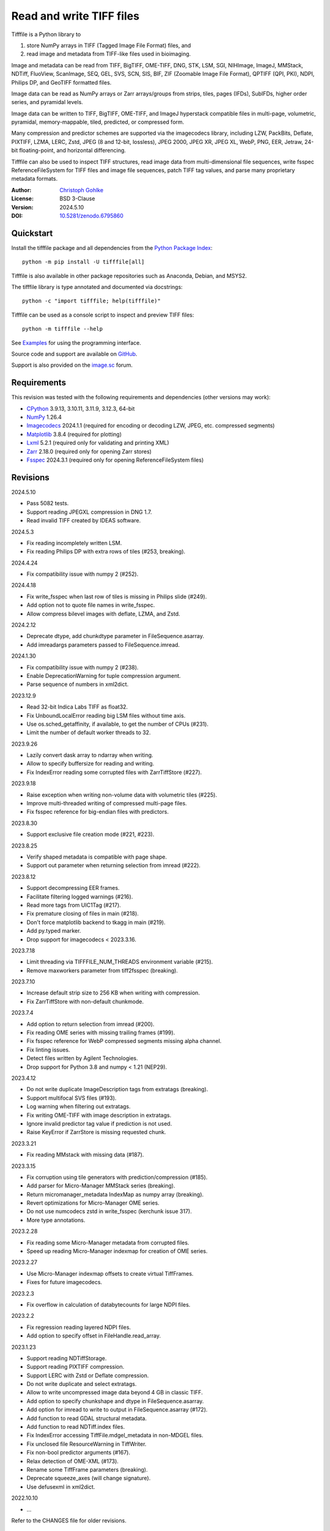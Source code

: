 Read and write TIFF files
=========================

Tifffile is a Python library to

(1) store NumPy arrays in TIFF (Tagged Image File Format) files, and
(2) read image and metadata from TIFF-like files used in bioimaging.

Image and metadata can be read from TIFF, BigTIFF, OME-TIFF, DNG, STK, LSM,
SGI, NIHImage, ImageJ, MMStack, NDTiff, FluoView, ScanImage, SEQ, GEL,
SVS, SCN, SIS, BIF, ZIF (Zoomable Image File Format), QPTIFF (QPI, PKI), NDPI,
Philips DP, and GeoTIFF formatted files.

Image data can be read as NumPy arrays or Zarr arrays/groups from strips,
tiles, pages (IFDs), SubIFDs, higher order series, and pyramidal levels.

Image data can be written to TIFF, BigTIFF, OME-TIFF, and ImageJ hyperstack
compatible files in multi-page, volumetric, pyramidal, memory-mappable,
tiled, predicted, or compressed form.

Many compression and predictor schemes are supported via the imagecodecs
library, including LZW, PackBits, Deflate, PIXTIFF, LZMA, LERC, Zstd,
JPEG (8 and 12-bit, lossless), JPEG 2000, JPEG XR, JPEG XL, WebP, PNG, EER,
Jetraw, 24-bit floating-point, and horizontal differencing.

Tifffile can also be used to inspect TIFF structures, read image data from
multi-dimensional file sequences, write fsspec ReferenceFileSystem for
TIFF files and image file sequences, patch TIFF tag values, and parse
many proprietary metadata formats.

:Author: `Christoph Gohlke <https://www.cgohlke.com>`_
:License: BSD 3-Clause
:Version: 2024.5.10
:DOI: `10.5281/zenodo.6795860 <https://doi.org/10.5281/zenodo.6795860>`_

Quickstart
----------

Install the tifffile package and all dependencies from the
`Python Package Index <https://pypi.org/project/tifffile/>`_::

    python -m pip install -U tifffile[all]

Tifffile is also available in other package repositories such as Anaconda,
Debian, and MSYS2.

The tifffile library is type annotated and documented via docstrings::

    python -c "import tifffile; help(tifffile)"

Tifffile can be used as a console script to inspect and preview TIFF files::

    python -m tifffile --help

See `Examples`_ for using the programming interface.

Source code and support are available on
`GitHub <https://github.com/cgohlke/tifffile>`_.

Support is also provided on the
`image.sc <https://forum.image.sc/tag/tifffile>`_ forum.

Requirements
------------

This revision was tested with the following requirements and dependencies
(other versions may work):

- `CPython <https://www.python.org>`_ 3.9.13, 3.10.11, 3.11.9, 3.12.3, 64-bit
- `NumPy <https://pypi.org/project/numpy/>`_ 1.26.4
- `Imagecodecs <https://pypi.org/project/imagecodecs/>`_ 2024.1.1
  (required for encoding or decoding LZW, JPEG, etc. compressed segments)
- `Matplotlib <https://pypi.org/project/matplotlib/>`_ 3.8.4
  (required for plotting)
- `Lxml <https://pypi.org/project/lxml/>`_ 5.2.1
  (required only for validating and printing XML)
- `Zarr <https://pypi.org/project/zarr/>`_ 2.18.0
  (required only for opening Zarr stores)
- `Fsspec <https://pypi.org/project/fsspec/>`_ 2024.3.1
  (required only for opening ReferenceFileSystem files)

Revisions
---------

2024.5.10

- Pass 5082 tests.
- Support reading JPEGXL compression in DNG 1.7.
- Read invalid TIFF created by IDEAS software.

2024.5.3

- Fix reading incompletely written LSM.
- Fix reading Philips DP with extra rows of tiles (#253, breaking).

2024.4.24

- Fix compatibility issue with numpy 2 (#252).

2024.4.18

- Fix write_fsspec when last row of tiles is missing in Philips slide (#249).
- Add option not to quote file names in write_fsspec.
- Allow compress bilevel images with deflate, LZMA, and Zstd.

2024.2.12

- Deprecate dtype, add chunkdtype parameter in FileSequence.asarray.
- Add imreadargs parameters passed to FileSequence.imread.

2024.1.30

- Fix compatibility issue with numpy 2 (#238).
- Enable DeprecationWarning for tuple compression argument.
- Parse sequence of numbers in xml2dict.

2023.12.9

- Read 32-bit Indica Labs TIFF as float32.
- Fix UnboundLocalError reading big LSM files without time axis.
- Use os.sched_getaffinity, if available, to get the number of CPUs (#231).
- Limit the number of default worker threads to 32.

2023.9.26

- Lazily convert dask array to ndarray when writing.
- Allow to specify buffersize for reading and writing.
- Fix IndexError reading some corrupted files with ZarrTiffStore (#227).

2023.9.18

- Raise exception when writing non-volume data with volumetric tiles (#225).
- Improve multi-threaded writing of compressed multi-page files.
- Fix fsspec reference for big-endian files with predictors.

2023.8.30

- Support exclusive file creation mode (#221, #223).

2023.8.25

- Verify shaped metadata is compatible with page shape.
- Support out parameter when returning selection from imread (#222).

2023.8.12

- Support decompressing EER frames.
- Facilitate filtering logged warnings (#216).
- Read more tags from UIC1Tag (#217).
- Fix premature closing of files in main (#218).
- Don't force matplotlib backend to tkagg in main (#219).
- Add py.typed marker.
- Drop support for imagecodecs < 2023.3.16.

2023.7.18

- Limit threading via TIFFFILE_NUM_THREADS environment variable (#215).
- Remove maxworkers parameter from tiff2fsspec (breaking).

2023.7.10

- Increase default strip size to 256 KB when writing with compression.
- Fix ZarrTiffStore with non-default chunkmode.

2023.7.4

- Add option to return selection from imread (#200).
- Fix reading OME series with missing trailing frames (#199).
- Fix fsspec reference for WebP compressed segments missing alpha channel.
- Fix linting issues.
- Detect files written by Agilent Technologies.
- Drop support for Python 3.8 and numpy < 1.21 (NEP29).

2023.4.12

- Do not write duplicate ImageDescription tags from extratags (breaking).
- Support multifocal SVS files (#193).
- Log warning when filtering out extratags.
- Fix writing OME-TIFF with image description in extratags.
- Ignore invalid predictor tag value if prediction is not used.
- Raise KeyError if ZarrStore is missing requested chunk.

2023.3.21

- Fix reading MMstack with missing data (#187).

2023.3.15

- Fix corruption using tile generators with prediction/compression (#185).
- Add parser for Micro-Manager MMStack series (breaking).
- Return micromanager_metadata IndexMap as numpy array (breaking).
- Revert optimizations for Micro-Manager OME series.
- Do not use numcodecs zstd in write_fsspec (kerchunk issue 317).
- More type annotations.

2023.2.28

- Fix reading some Micro-Manager metadata from corrupted files.
- Speed up reading Micro-Manager indexmap for creation of OME series.

2023.2.27

- Use Micro-Manager indexmap offsets to create virtual TiffFrames.
- Fixes for future imagecodecs.

2023.2.3

- Fix overflow in calculation of databytecounts for large NDPI files.

2023.2.2

- Fix regression reading layered NDPI files.
- Add option to specify offset in FileHandle.read_array.

2023.1.23

- Support reading NDTiffStorage.
- Support reading PIXTIFF compression.
- Support LERC with Zstd or Deflate compression.
- Do not write duplicate and select extratags.
- Allow to write uncompressed image data beyond 4 GB in classic TIFF.
- Add option to specify chunkshape and dtype in FileSequence.asarray.
- Add option for imread to write to output in FileSequence.asarray (#172).
- Add function to read GDAL structural metadata.
- Add function to read NDTiff.index files.
- Fix IndexError accessing TiffFile.mdgel_metadata in non-MDGEL files.
- Fix unclosed file ResourceWarning in TiffWriter.
- Fix non-bool predictor arguments (#167).
- Relax detection of OME-XML (#173).
- Rename some TiffFrame parameters (breaking).
- Deprecate squeeze_axes (will change signature).
- Use defusexml in xml2dict.

2022.10.10

- …

Refer to the CHANGES file for older revisions.

Notes
-----

TIFF, the Tagged Image File Format, was created by the Aldus Corporation and
Adobe Systems Incorporated. STK, LSM, FluoView, SGI, SEQ, GEL, QPTIFF, NDPI,
SCN, SVS, ZIF, BIF, and OME-TIFF, are custom extensions defined by Molecular
Devices (Universal Imaging Corporation), Carl Zeiss MicroImaging, Olympus,
Silicon Graphics International, Media Cybernetics, Molecular Dynamics,
PerkinElmer, Hamamatsu, Leica, ObjectivePathology, Roche Digital Pathology,
and the Open Microscopy Environment consortium, respectively.

Tifffile supports a subset of the TIFF6 specification, mainly 8, 16, 32, and
64-bit integer, 16, 32 and 64-bit float, grayscale and multi-sample images.
Specifically, CCITT and OJPEG compression, chroma subsampling without JPEG
compression, color space transformations, samples with differing types, or
IPTC, ICC, and XMP metadata are not implemented.

Besides classic TIFF, tifffile supports several TIFF-like formats that do not
strictly adhere to the TIFF6 specification. Some formats allow file and data
sizes to exceed the 4 GB limit of the classic TIFF:

- **BigTIFF** is identified by version number 43 and uses different file
  header, IFD, and tag structures with 64-bit offsets. The format also adds
  64-bit data types. Tifffile can read and write BigTIFF files.
- **ImageJ hyperstacks** store all image data, which may exceed 4 GB,
  contiguously after the first IFD. Files > 4 GB contain one IFD only.
  The size and shape of the up to 6-dimensional image data can be determined
  from the ImageDescription tag of the first IFD, which is Latin-1 encoded.
  Tifffile can read and write ImageJ hyperstacks.
- **OME-TIFF** files store up to 8-dimensional image data in one or multiple
  TIFF or BigTIFF files. The UTF-8 encoded OME-XML metadata found in the
  ImageDescription tag of the first IFD defines the position of TIFF IFDs in
  the high dimensional image data. Tifffile can read OME-TIFF files (except
  multi-file pyramidal) and write NumPy arrays to single-file OME-TIFF.
- **Micro-Manager NDTiff** stores multi-dimensional image data in one
  or more classic TIFF files. Metadata contained in a separate NDTiff.index
  binary file defines the position of the TIFF IFDs in the image array.
  Each TIFF file also contains metadata in a non-TIFF binary structure at
  offset 8. Downsampled image data of pyramidal datasets are stored in
  separate folders. Tifffile can read NDTiff files. Version 0 and 1 series,
  tiling, stitching, and multi-resolution pyramids are not supported.
- **Micro-Manager MMStack** stores 6-dimensional image data in one or more
  classic TIFF files. Metadata contained in non-TIFF binary structures and
  JSON strings define the image stack dimensions and the position of the image
  frame data in the file and the image stack. The TIFF structures and metadata
  are often corrupted or wrong. Tifffile can read MMStack files.
- **Carl Zeiss LSM** files store all IFDs below 4 GB and wrap around 32-bit
  StripOffsets pointing to image data above 4 GB. The StripOffsets of each
  series and position require separate unwrapping. The StripByteCounts tag
  contains the number of bytes for the uncompressed data. Tifffile can read
  LSM files of any size.
- **MetaMorph Stack, STK** files contain additional image planes stored
  contiguously after the image data of the first page. The total number of
  planes is equal to the count of the UIC2tag. Tifffile can read STK files.
- **ZIF**, the Zoomable Image File format, is a subspecification of BigTIFF
  with SGI's ImageDepth extension and additional compression schemes.
  Only little-endian, tiled, interleaved, 8-bit per sample images with
  JPEG, PNG, JPEG XR, and JPEG 2000 compression are allowed. Tifffile can
  read and write ZIF files.
- **Hamamatsu NDPI** files use some 64-bit offsets in the file header, IFD,
  and tag structures. Single, LONG typed tag values can exceed 32-bit.
  The high bytes of 64-bit tag values and offsets are stored after IFD
  structures. Tifffile can read NDPI files > 4 GB.
  JPEG compressed segments with dimensions >65530 or missing restart markers
  cannot be decoded with common JPEG libraries. Tifffile works around this
  limitation by separately decoding the MCUs between restart markers, which
  performs poorly. BitsPerSample, SamplesPerPixel, and
  PhotometricInterpretation tags may contain wrong values, which can be
  corrected using the value of tag 65441.
- **Philips TIFF** slides store padded ImageWidth and ImageLength tag values
  for tiled pages. The values can be corrected using the DICOM_PIXEL_SPACING
  attributes of the XML formatted description of the first page. Tile offsets
  and byte counts may be 0. Tifffile can read Philips slides.
- **Ventana/Roche BIF** slides store tiles and metadata in a BigTIFF container.
  Tiles may overlap and require stitching based on the TileJointInfo elements
  in the XMP tag. Volumetric scans are stored using the ImageDepth extension.
  Tifffile can read BIF and decode individual tiles but does not perform
  stitching.
- **ScanImage** optionally allows corrupted non-BigTIFF files > 2 GB.
  The values of StripOffsets and StripByteCounts can be recovered using the
  constant differences of the offsets of IFD and tag values throughout the
  file. Tifffile can read such files if the image data are stored contiguously
  in each page.
- **GeoTIFF sparse** files allow strip or tile offsets and byte counts to be 0.
  Such segments are implicitly set to 0 or the NODATA value on reading.
  Tifffile can read GeoTIFF sparse files.
- **Tifffile shaped** files store the array shape and user-provided metadata
  of multi-dimensional image series in JSON format in the ImageDescription tag
  of the first page of the series. The format allows for multiple series,
  SubIFDs, sparse segments with zero offset and byte count, and truncated
  series, where only the first page of a series is present, and the image data
  are stored contiguously. No other software besides Tifffile supports the
  truncated format.

Other libraries for reading, writing, inspecting, or manipulating scientific
TIFF files from Python are
`aicsimageio <https://pypi.org/project/aicsimageio>`_,
`apeer-ometiff-library
<https://github.com/apeer-micro/apeer-ometiff-library>`_,
`bigtiff <https://pypi.org/project/bigtiff>`_,
`fabio.TiffIO <https://github.com/silx-kit/fabio>`_,
`GDAL <https://github.com/OSGeo/gdal/>`_,
`imread <https://github.com/luispedro/imread>`_,
`large_image <https://github.com/girder/large_image>`_,
`openslide-python <https://github.com/openslide/openslide-python>`_,
`opentile <https://github.com/imi-bigpicture/opentile>`_,
`pylibtiff <https://github.com/pearu/pylibtiff>`_,
`pylsm <https://launchpad.net/pylsm>`_,
`pymimage <https://github.com/ardoi/pymimage>`_,
`python-bioformats <https://github.com/CellProfiler/python-bioformats>`_,
`pytiff <https://github.com/FZJ-INM1-BDA/pytiff>`_,
`scanimagetiffreader-python
<https://gitlab.com/vidriotech/scanimagetiffreader-python>`_,
`SimpleITK <https://github.com/SimpleITK/SimpleITK>`_,
`slideio <https://gitlab.com/bioslide/slideio>`_,
`tiffslide <https://github.com/bayer-science-for-a-better-life/tiffslide>`_,
`tifftools <https://github.com/DigitalSlideArchive/tifftools>`_,
`tyf <https://github.com/Moustikitos/tyf>`_,
`xtiff <https://github.com/BodenmillerGroup/xtiff>`_, and
`ndtiff <https://github.com/micro-manager/NDTiffStorage>`_.

References
----------

- TIFF 6.0 Specification and Supplements. Adobe Systems Incorporated.
  https://www.adobe.io/open/standards/TIFF.html
- TIFF File Format FAQ. https://www.awaresystems.be/imaging/tiff/faq.html
- The BigTIFF File Format.
  https://www.awaresystems.be/imaging/tiff/bigtiff.html
- MetaMorph Stack (STK) Image File Format.
  http://mdc.custhelp.com/app/answers/detail/a_id/18862
- Image File Format Description LSM 5/7 Release 6.0 (ZEN 2010).
  Carl Zeiss MicroImaging GmbH. BioSciences. May 10, 2011
- The OME-TIFF format.
  https://docs.openmicroscopy.org/ome-model/latest/
- UltraQuant(r) Version 6.0 for Windows Start-Up Guide.
  http://www.ultralum.com/images%20ultralum/pdf/UQStart%20Up%20Guide.pdf
- Micro-Manager File Formats.
  https://micro-manager.org/wiki/Micro-Manager_File_Formats
- ScanImage BigTiff Specification.
  https://docs.scanimage.org/Appendix/ScanImage+BigTiff+Specification.html
- ZIF, the Zoomable Image File format. https://zif.photo/
- GeoTIFF File Format https://gdal.org/drivers/raster/gtiff.html
- Cloud optimized GeoTIFF.
  https://github.com/cogeotiff/cog-spec/blob/master/spec.md
- Tags for TIFF and Related Specifications. Digital Preservation.
  https://www.loc.gov/preservation/digital/formats/content/tiff_tags.shtml
- CIPA DC-008-2016: Exchangeable image file format for digital still cameras:
  Exif Version 2.31.
  http://www.cipa.jp/std/documents/e/DC-008-Translation-2016-E.pdf
- The EER (Electron Event Representation) file format.
  https://github.com/fei-company/EerReaderLib
- Digital Negative (DNG) Specification. Version 1.7.1.0, September 2023.
  https://helpx.adobe.com/content/dam/help/en/photoshop/pdf/DNG_Spec_1_7_1_0.pdf
- Roche Digital Pathology. BIF image file format for digital pathology.
  https://diagnostics.roche.com/content/dam/diagnostics/Blueprint/en/pdf/rmd/Roche-Digital-Pathology-BIF-Whitepaper.pdf
- Astro-TIFF specification. https://astro-tiff.sourceforge.io/
- Aperio Technologies, Inc. Digital Slides and Third-Party Data Interchange.
  Aperio_Digital_Slides_and_Third-party_data_interchange.pdf
- PerkinElmer image format.
  https://downloads.openmicroscopy.org/images/Vectra-QPTIFF/perkinelmer/PKI_Image%20Format.docx
- NDTiffStorage. https://github.com/micro-manager/NDTiffStorage

Examples
--------

Write a NumPy array to a single-page RGB TIFF file:

>>> data = numpy.random.randint(0, 255, (256, 256, 3), 'uint8')
>>> imwrite('temp.tif', data, photometric='rgb')

Read the image from the TIFF file as NumPy array:

>>> image = imread('temp.tif')
>>> image.shape
(256, 256, 3)

Use the `photometric` and `planarconfig` arguments to write a 3x3x3 NumPy
array to an interleaved RGB, a planar RGB, or a 3-page grayscale TIFF:

>>> data = numpy.random.randint(0, 255, (3, 3, 3), 'uint8')
>>> imwrite('temp.tif', data, photometric='rgb')
>>> imwrite('temp.tif', data, photometric='rgb', planarconfig='separate')
>>> imwrite('temp.tif', data, photometric='minisblack')

Use the `extrasamples` argument to specify how extra components are
interpreted, for example, for an RGBA image with unassociated alpha channel:

>>> data = numpy.random.randint(0, 255, (256, 256, 4), 'uint8')
>>> imwrite('temp.tif', data, photometric='rgb', extrasamples=['unassalpha'])

Write a 3-dimensional NumPy array to a multi-page, 16-bit grayscale TIFF file:

>>> data = numpy.random.randint(0, 2**12, (64, 301, 219), 'uint16')
>>> imwrite('temp.tif', data, photometric='minisblack')

Read the whole image stack from the multi-page TIFF file as NumPy array:

>>> image_stack = imread('temp.tif')
>>> image_stack.shape
(64, 301, 219)
>>> image_stack.dtype
dtype('uint16')

Read the image from the first page in the TIFF file as NumPy array:

>>> image = imread('temp.tif', key=0)
>>> image.shape
(301, 219)

Read images from a selected range of pages:

>>> images = imread('temp.tif', key=range(4, 40, 2))
>>> images.shape
(18, 301, 219)

Iterate over all pages in the TIFF file and successively read images:

>>> with TiffFile('temp.tif') as tif:
...     for page in tif.pages:
...         image = page.asarray()
...

Get information about the image stack in the TIFF file without reading
any image data:

>>> tif = TiffFile('temp.tif')
>>> len(tif.pages)  # number of pages in the file
64
>>> page = tif.pages[0]  # get shape and dtype of image in first page
>>> page.shape
(301, 219)
>>> page.dtype
dtype('uint16')
>>> page.axes
'YX'
>>> series = tif.series[0]  # get shape and dtype of first image series
>>> series.shape
(64, 301, 219)
>>> series.dtype
dtype('uint16')
>>> series.axes
'QYX'
>>> tif.close()

Inspect the "XResolution" tag from the first page in the TIFF file:

>>> with TiffFile('temp.tif') as tif:
...     tag = tif.pages[0].tags['XResolution']
...
>>> tag.value
(1, 1)
>>> tag.name
'XResolution'
>>> tag.code
282
>>> tag.count
1
>>> tag.dtype
<DATATYPE.RATIONAL: 5>

Iterate over all tags in the TIFF file:

>>> with TiffFile('temp.tif') as tif:
...     for page in tif.pages:
...         for tag in page.tags:
...             tag_name, tag_value = tag.name, tag.value
...

Overwrite the value of an existing tag, for example, XResolution:

>>> with TiffFile('temp.tif', mode='r+') as tif:
...     _ = tif.pages[0].tags['XResolution'].overwrite((96000, 1000))
...

Write a 5-dimensional floating-point array using BigTIFF format, separate
color components, tiling, Zlib compression level 8, horizontal differencing
predictor, and additional metadata:

>>> data = numpy.random.rand(2, 5, 3, 301, 219).astype('float32')
>>> imwrite(
...     'temp.tif',
...     data,
...     bigtiff=True,
...     photometric='rgb',
...     planarconfig='separate',
...     tile=(32, 32),
...     compression='zlib',
...     compressionargs={'level': 8},
...     predictor=True,
...     metadata={'axes': 'TZCYX'},
... )

Write a 10 fps time series of volumes with xyz voxel size 2.6755x2.6755x3.9474
micron^3 to an ImageJ hyperstack formatted TIFF file:

>>> volume = numpy.random.randn(6, 57, 256, 256).astype('float32')
>>> image_labels = [f'{i}' for i in range(volume.shape[0] * volume.shape[1])]
>>> imwrite(
...     'temp.tif',
...     volume,
...     imagej=True,
...     resolution=(1.0 / 2.6755, 1.0 / 2.6755),
...     metadata={
...         'spacing': 3.947368,
...         'unit': 'um',
...         'finterval': 1 / 10,
...         'fps': 10.0,
...         'axes': 'TZYX',
...         'Labels': image_labels,
...     },
... )

Read the volume and metadata from the ImageJ hyperstack file:

>>> with TiffFile('temp.tif') as tif:
...     volume = tif.asarray()
...     axes = tif.series[0].axes
...     imagej_metadata = tif.imagej_metadata
...
>>> volume.shape
(6, 57, 256, 256)
>>> axes
'TZYX'
>>> imagej_metadata['slices']
57
>>> imagej_metadata['frames']
6

Memory-map the contiguous image data in the ImageJ hyperstack file:

>>> memmap_volume = memmap('temp.tif')
>>> memmap_volume.shape
(6, 57, 256, 256)
>>> del memmap_volume

Create a TIFF file containing an empty image and write to the memory-mapped
NumPy array (note: this does not work with compression or tiling):

>>> memmap_image = memmap(
...     'temp.tif', shape=(256, 256, 3), dtype='float32', photometric='rgb'
... )
>>> type(memmap_image)
<class 'numpy.memmap'>
>>> memmap_image[255, 255, 1] = 1.0
>>> memmap_image.flush()
>>> del memmap_image

Write two NumPy arrays to a multi-series TIFF file (note: other TIFF readers
will not recognize the two series; use the OME-TIFF format for better
interoperability):

>>> series0 = numpy.random.randint(0, 255, (32, 32, 3), 'uint8')
>>> series1 = numpy.random.randint(0, 255, (4, 256, 256), 'uint16')
>>> with TiffWriter('temp.tif') as tif:
...     tif.write(series0, photometric='rgb')
...     tif.write(series1, photometric='minisblack')
...

Read the second image series from the TIFF file:

>>> series1 = imread('temp.tif', series=1)
>>> series1.shape
(4, 256, 256)

Successively write the frames of one contiguous series to a TIFF file:

>>> data = numpy.random.randint(0, 255, (30, 301, 219), 'uint8')
>>> with TiffWriter('temp.tif') as tif:
...     for frame in data:
...         tif.write(frame, contiguous=True)
...

Append an image series to the existing TIFF file (note: this does not work
with ImageJ hyperstack or OME-TIFF files):

>>> data = numpy.random.randint(0, 255, (301, 219, 3), 'uint8')
>>> imwrite('temp.tif', data, photometric='rgb', append=True)

Create a TIFF file from a generator of tiles:

>>> data = numpy.random.randint(0, 2**12, (31, 33, 3), 'uint16')
>>> def tiles(data, tileshape):
...     for y in range(0, data.shape[0], tileshape[0]):
...         for x in range(0, data.shape[1], tileshape[1]):
...             yield data[y : y + tileshape[0], x : x + tileshape[1]]
...
>>> imwrite(
...     'temp.tif',
...     tiles(data, (16, 16)),
...     tile=(16, 16),
...     shape=data.shape,
...     dtype=data.dtype,
...     photometric='rgb',
... )

Write a multi-dimensional, multi-resolution (pyramidal), multi-series OME-TIFF
file with metadata. Sub-resolution images are written to SubIFDs. Limit
parallel encoding to 2 threads. Write a thumbnail image as a separate image
series:

>>> data = numpy.random.randint(0, 255, (8, 2, 512, 512, 3), 'uint8')
>>> subresolutions = 2
>>> pixelsize = 0.29  # micrometer
>>> with TiffWriter('temp.ome.tif', bigtiff=True) as tif:
...     metadata = {
...         'axes': 'TCYXS',
...         'SignificantBits': 8,
...         'TimeIncrement': 0.1,
...         'TimeIncrementUnit': 's',
...         'PhysicalSizeX': pixelsize,
...         'PhysicalSizeXUnit': 'µm',
...         'PhysicalSizeY': pixelsize,
...         'PhysicalSizeYUnit': 'µm',
...         'Channel': {'Name': ['Channel 1', 'Channel 2']},
...         'Plane': {'PositionX': [0.0] * 16, 'PositionXUnit': ['µm'] * 16},
...     }
...     options = dict(
...         photometric='rgb',
...         tile=(128, 128),
...         compression='jpeg',
...         resolutionunit='CENTIMETER',
...         maxworkers=2,
...     )
...     tif.write(
...         data,
...         subifds=subresolutions,
...         resolution=(1e4 / pixelsize, 1e4 / pixelsize),
...         metadata=metadata,
...         **options,
...     )
...     # write pyramid levels to the two subifds
...     # in production use resampling to generate sub-resolution images
...     for level in range(subresolutions):
...         mag = 2 ** (level + 1)
...         tif.write(
...             data[..., ::mag, ::mag, :],
...             subfiletype=1,
...             resolution=(1e4 / mag / pixelsize, 1e4 / mag / pixelsize),
...             **options,
...         )
...     # add a thumbnail image as a separate series
...     # it is recognized by QuPath as an associated image
...     thumbnail = (data[0, 0, ::8, ::8] >> 2).astype('uint8')
...     tif.write(thumbnail, metadata={'Name': 'thumbnail'})
...

Access the image levels in the pyramidal OME-TIFF file:

>>> baseimage = imread('temp.ome.tif')
>>> second_level = imread('temp.ome.tif', series=0, level=1)
>>> with TiffFile('temp.ome.tif') as tif:
...     baseimage = tif.series[0].asarray()
...     second_level = tif.series[0].levels[1].asarray()
...

Iterate over and decode single JPEG compressed tiles in the TIFF file:

>>> with TiffFile('temp.ome.tif') as tif:
...     fh = tif.filehandle
...     for page in tif.pages:
...         for index, (offset, bytecount) in enumerate(
...             zip(page.dataoffsets, page.databytecounts)
...         ):
...             _ = fh.seek(offset)
...             data = fh.read(bytecount)
...             tile, indices, shape = page.decode(
...                 data, index, jpegtables=page.jpegtables
...             )
...

Use Zarr to read parts of the tiled, pyramidal images in the TIFF file:

>>> import zarr
>>> store = imread('temp.ome.tif', aszarr=True)
>>> z = zarr.open(store, mode='r')
>>> z
<zarr.hierarchy.Group '/' read-only>
>>> z[0]  # base layer
<zarr.core.Array '/0' (8, 2, 512, 512, 3) uint8 read-only>
>>> z[0][2, 0, 128:384, 256:].shape  # read a tile from the base layer
(256, 256, 3)
>>> store.close()

Load the base layer from the Zarr store as a dask array:

>>> import dask.array
>>> store = imread('temp.ome.tif', aszarr=True)
>>> dask.array.from_zarr(store, 0)
dask.array<...shape=(8, 2, 512, 512, 3)...chunksize=(1, 1, 128, 128, 3)...
>>> store.close()

Write the Zarr store to a fsspec ReferenceFileSystem in JSON format:

>>> store = imread('temp.ome.tif', aszarr=True)
>>> store.write_fsspec('temp.ome.tif.json', url='file://')
>>> store.close()

Open the fsspec ReferenceFileSystem as a Zarr group:

>>> import fsspec
>>> import imagecodecs.numcodecs
>>> imagecodecs.numcodecs.register_codecs()
>>> mapper = fsspec.get_mapper(
...     'reference://', fo='temp.ome.tif.json', target_protocol='file'
... )
>>> z = zarr.open(mapper, mode='r')
>>> z
<zarr.hierarchy.Group '/' read-only>

Create an OME-TIFF file containing an empty, tiled image series and write
to it via the Zarr interface (note: this does not work with compression):

>>> imwrite(
...     'temp.ome.tif',
...     shape=(8, 800, 600),
...     dtype='uint16',
...     photometric='minisblack',
...     tile=(128, 128),
...     metadata={'axes': 'CYX'},
... )
>>> store = imread('temp.ome.tif', mode='r+', aszarr=True)
>>> z = zarr.open(store, mode='r+')
>>> z
<zarr.core.Array (8, 800, 600) uint16>
>>> z[3, 100:200, 200:300:2] = 1024
>>> store.close()

Read images from a sequence of TIFF files as NumPy array using two I/O worker
threads:

>>> imwrite('temp_C001T001.tif', numpy.random.rand(64, 64))
>>> imwrite('temp_C001T002.tif', numpy.random.rand(64, 64))
>>> image_sequence = imread(
...     ['temp_C001T001.tif', 'temp_C001T002.tif'], ioworkers=2, maxworkers=1
... )
>>> image_sequence.shape
(2, 64, 64)
>>> image_sequence.dtype
dtype('float64')

Read an image stack from a series of TIFF files with a file name pattern
as NumPy or Zarr arrays:

>>> image_sequence = TiffSequence('temp_C0*.tif', pattern=r'_(C)(\d+)(T)(\d+)')
>>> image_sequence.shape
(1, 2)
>>> image_sequence.axes
'CT'
>>> data = image_sequence.asarray()
>>> data.shape
(1, 2, 64, 64)
>>> store = image_sequence.aszarr()
>>> zarr.open(store, mode='r')
<zarr.core.Array (1, 2, 64, 64) float64 read-only>
>>> image_sequence.close()

Write the Zarr store to a fsspec ReferenceFileSystem in JSON format:

>>> store = image_sequence.aszarr()
>>> store.write_fsspec('temp.json', url='file://')

Open the fsspec ReferenceFileSystem as a Zarr array:

>>> import fsspec
>>> import tifffile.numcodecs
>>> tifffile.numcodecs.register_codec()
>>> mapper = fsspec.get_mapper(
...     'reference://', fo='temp.json', target_protocol='file'
... )
>>> zarr.open(mapper, mode='r')
<zarr.core.Array (1, 2, 64, 64) float64 read-only>

Inspect the TIFF file from the command line::

    $ python -m tifffile temp.ome.tif
